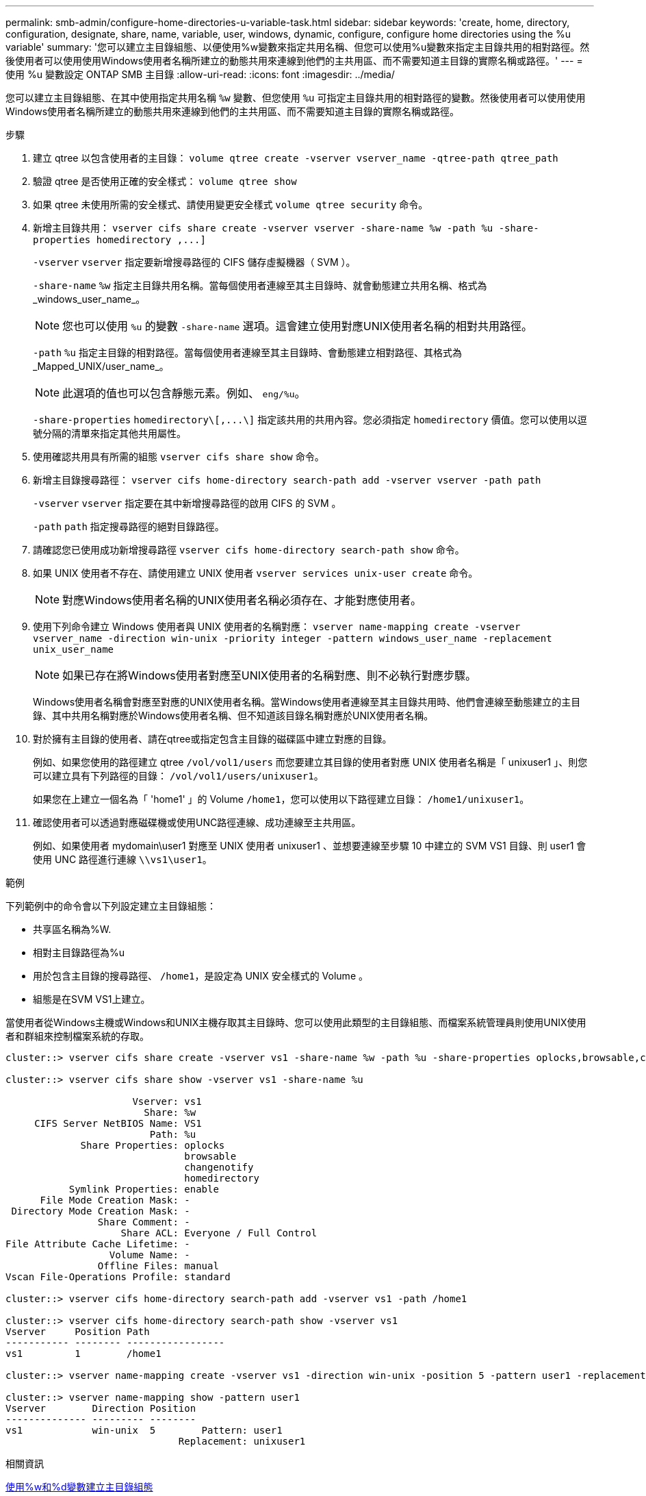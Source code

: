 ---
permalink: smb-admin/configure-home-directories-u-variable-task.html 
sidebar: sidebar 
keywords: 'create, home, directory, configuration, designate, share, name, variable, user, windows, dynamic, configure, configure home directories using the %u variable' 
summary: '您可以建立主目錄組態、以便使用%w變數來指定共用名稱、但您可以使用%u變數來指定主目錄共用的相對路徑。然後使用者可以使用使用Windows使用者名稱所建立的動態共用來連線到他們的主共用區、而不需要知道主目錄的實際名稱或路徑。' 
---
= 使用 %u 變數設定 ONTAP SMB 主目錄
:allow-uri-read: 
:icons: font
:imagesdir: ../media/


[role="lead"]
您可以建立主目錄組態、在其中使用指定共用名稱 `%w` 變數、但您使用 `%u` 可指定主目錄共用的相對路徑的變數。然後使用者可以使用使用Windows使用者名稱所建立的動態共用來連線到他們的主共用區、而不需要知道主目錄的實際名稱或路徑。

.步驟
. 建立 qtree 以包含使用者的主目錄： `volume qtree create -vserver vserver_name -qtree-path qtree_path`
. 驗證 qtree 是否使用正確的安全樣式： `volume qtree show`
. 如果 qtree 未使用所需的安全樣式、請使用變更安全樣式 `volume qtree security` 命令。
. 新增主目錄共用： `+vserver cifs share create -vserver vserver -share-name %w -path %u -share-properties homedirectory ,...]+`
+
`-vserver` `vserver` 指定要新增搜尋路徑的 CIFS 儲存虛擬機器（ SVM ）。

+
`-share-name` `%w` 指定主目錄共用名稱。當每個使用者連線至其主目錄時、就會動態建立共用名稱、格式為_windows_user_name_。

+
[NOTE]
====
您也可以使用 `%u` 的變數 `-share-name` 選項。這會建立使用對應UNIX使用者名稱的相對共用路徑。

====
+
`-path` `%u` 指定主目錄的相對路徑。當每個使用者連線至其主目錄時、會動態建立相對路徑、其格式為_Mapped_UNIX/user_name_。

+
[NOTE]
====
此選項的值也可以包含靜態元素。例如、 `eng/%u`。

====
+
`-share-properties` `+homedirectory\[,...\]+` 指定該共用的共用內容。您必須指定 `homedirectory` 價值。您可以使用以逗號分隔的清單來指定其他共用屬性。

. 使用確認共用具有所需的組態 `vserver cifs share show` 命令。
. 新增主目錄搜尋路徑： `vserver cifs home-directory search-path add -vserver vserver -path path`
+
`-vserver` `vserver` 指定要在其中新增搜尋路徑的啟用 CIFS 的 SVM 。

+
`-path` `path` 指定搜尋路徑的絕對目錄路徑。

. 請確認您已使用成功新增搜尋路徑 `vserver cifs home-directory search-path show` 命令。
. 如果 UNIX 使用者不存在、請使用建立 UNIX 使用者 `vserver services unix-user create` 命令。
+
[NOTE]
====
對應Windows使用者名稱的UNIX使用者名稱必須存在、才能對應使用者。

====
. 使用下列命令建立 Windows 使用者與 UNIX 使用者的名稱對應： `vserver name-mapping create -vserver vserver_name -direction win-unix -priority integer -pattern windows_user_name -replacement unix_user_name`
+
[NOTE]
====
如果已存在將Windows使用者對應至UNIX使用者的名稱對應、則不必執行對應步驟。

====
+
Windows使用者名稱會對應至對應的UNIX使用者名稱。當Windows使用者連線至其主目錄共用時、他們會連線至動態建立的主目錄、其中共用名稱對應於Windows使用者名稱、但不知道該目錄名稱對應於UNIX使用者名稱。

. 對於擁有主目錄的使用者、請在qtree或指定包含主目錄的磁碟區中建立對應的目錄。
+
例如、如果您使用的路徑建立 qtree `/vol/vol1/users` 而您要建立其目錄的使用者對應 UNIX 使用者名稱是「 unixuser1 」、則您可以建立具有下列路徑的目錄： `/vol/vol1/users/unixuser1`。

+
如果您在上建立一個名為「 'home1' 」的 Volume `/home1`，您可以使用以下路徑建立目錄： `/home1/unixuser1`。

. 確認使用者可以透過對應磁碟機或使用UNC路徑連線、成功連線至主共用區。
+
例如、如果使用者 mydomain\user1 對應至 UNIX 使用者 unixuser1 、並想要連線至步驟 10 中建立的 SVM VS1 目錄、則 user1 會使用 UNC 路徑進行連線 `\\vs1\user1`。



.範例
下列範例中的命令會以下列設定建立主目錄組態：

* 共享區名稱為%W.
* 相對主目錄路徑為%u
* 用於包含主目錄的搜尋路徑、 `/home1`，是設定為 UNIX 安全樣式的 Volume 。
* 組態是在SVM VS1上建立。


當使用者從Windows主機或Windows和UNIX主機存取其主目錄時、您可以使用此類型的主目錄組態、而檔案系統管理員則使用UNIX使用者和群組來控制檔案系統的存取。

[listing]
----
cluster::> vserver cifs share create -vserver vs1 -share-name %w -path %u ‑share-properties oplocks,browsable,changenotify,homedirectory

cluster::> vserver cifs share show -vserver vs1 -share-name %u

                      Vserver: vs1
                        Share: %w
     CIFS Server NetBIOS Name: VS1
                         Path: %u
             Share Properties: oplocks
                               browsable
                               changenotify
                               homedirectory
           Symlink Properties: enable
      File Mode Creation Mask: -
 Directory Mode Creation Mask: -
                Share Comment: -
                    Share ACL: Everyone / Full Control
File Attribute Cache Lifetime: -
                  Volume Name: -
                Offline Files: manual
Vscan File-Operations Profile: standard

cluster::> vserver cifs home-directory search-path add -vserver vs1 ‑path /home1

cluster::> vserver cifs home-directory search-path show -vserver vs1
Vserver     Position Path
----------- -------- -----------------
vs1         1        /home1

cluster::> vserver name-mapping create -vserver vs1 -direction win-unix ‑position 5 -pattern user1 -replacement unixuser1

cluster::> vserver name-mapping show -pattern user1
Vserver        Direction Position
-------------- --------- --------
vs1            win-unix  5        Pattern: user1
                              Replacement: unixuser1
----
.相關資訊
xref:create-home-directory-config-w-d-variables-task.adoc[使用%w和%d變數建立主目錄組態]

xref:home-directory-config-concept.adoc[其他主目錄組態]

xref:display-user-home-directory-path-task.adoc[顯示SMB使用者主目錄路徑的相關資訊]
